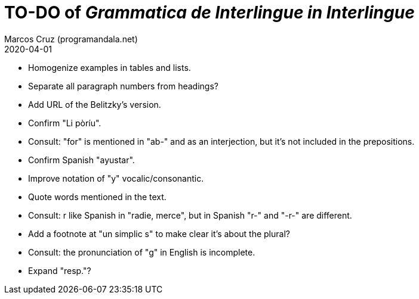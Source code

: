 = TO-DO of _Grammatica de Interlingue in Interlingue_
:author: Marcos Cruz (programandala.net)
:revdate: 2020-04-01

- Homogenize examples in tables and lists.
- Separate all paragraph numbers from headings?
- Add URL of the Belitzky's version.
- Confirm "Li pòríu".
- Consult: "for" is mentioned in "ab-" and as an interjection, but
  it's not included in the prepositions.
- Confirm Spanish "ayustar".
- Improve notation of "y" vocalic/consonantic.
- Quote words mentioned in the text.
- Consult: r like Spanish in "radie, merce", but in Spanish "r-" and
  "-r-" are different.
- Add a footnote at "un simplic s" to make clear it's about the
  plural?
- Consult: the pronunciation of "g" in English is incomplete.
- Expand "resp."?

